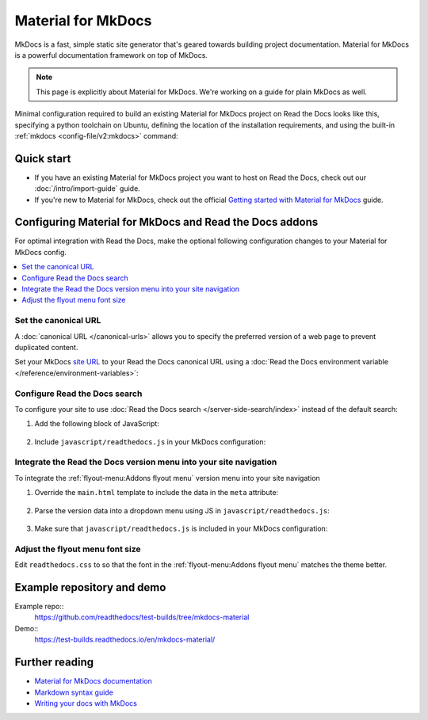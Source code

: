 
.. _material:

Material for MkDocs
===================

.. meta::
   :description lang=en: Hosting Material for MkDocs sites on Read the Docs.

MkDocs is a fast, simple static site generator that's geared towards building project documentation.
Material for MkDocs is a powerful documentation framework on top of MkDocs.

.. note::

    This page is explicitly about Material for MkDocs. We're working on a guide for plain MkDocs as well.

Minimal configuration required to build an existing Material for MkDocs project on Read the Docs looks like this,
specifying a python toolchain on Ubuntu, defining the location of the installation requirements, and using the built-in
:ref:`mkdocs <config-file/v2:mkdocs>` command:

.. code-block:: yaml
   :caption: .readthedocs.yaml

    version: 2

    build:
      os: ubuntu-24.04
      tools:
        python: "3"

    python:
      install:
        - requirements: requirements.txt

    mkdocs:
      configuration: mkdocs.yml

Quick start
-----------

- If you have an existing Material for MkDocs project you want to host on Read the Docs, check out our :doc:`/intro/import-guide` guide.

- If you're new to Material for MkDocs, check out the official `Getting started with Material for MkDocs`_ guide.

.. _Getting started with Material for MkDocs: https://squidfunk.github.io/mkdocs-material/getting-started/

Configuring Material for MkDocs and Read the Docs addons
--------------------------------------------------------

For optimal integration with Read the Docs, make the optional following configuration changes to your Material for MkDocs config.

.. contents::
   :depth: 1
   :local:
   :backlinks: none

Set the canonical URL
~~~~~~~~~~~~~~~~~~~~~

A :doc:`canonical URL </canonical-urls>` allows you to specify the preferred version of a web page
to prevent duplicated content.

Set your MkDocs `site URL`_  to your Read the Docs canonical URL using a
:doc:`Read the Docs environment variable </reference/environment-variables>`:

.. code-block:: yaml
    :caption: mkdocs.yml

    site_url: !ENV READTHEDOCS_CANONICAL_URL

.. _Site URL: https://www.mkdocs.org/user-guide/configuration/#site_url


Configure Read the Docs search
~~~~~~~~~~~~~~~~~~~~~~~~~~~~~~

To configure your site to use :doc:`Read the Docs search </server-side-search/index>` instead of the default search:

#. Add the following block of JavaScript:

    .. code-block:: js
        :caption: javascript/readthedocs.js

        document.addEventListener("DOMContentLoaded", function(event) {
        // Trigger Read the Docs' search addon instead of Material MkDocs default
        document.querySelector(".md-search__input").addEventListener("focus", (e) => {
                const event = new CustomEvent("readthedocs-search-show");
                document.dispatchEvent(event);
            });
        });

#. Include ``javascript/readthedocs.js`` in your MkDocs configuration:

    .. code-block:: yaml
        :caption: mkdocs.yml

        extra_javascript:
            - javascript/readthedocs.js


Integrate the Read the Docs version menu into your site navigation
~~~~~~~~~~~~~~~~~~~~~~~~~~~~~~~~~~~~~~~~~~~~~~~~~~~~~~~~~~~~~~~~~~

To integrate the :ref:`flyout-menu:Addons flyout menu` version menu into your site navigation

#. Override the ``main.html`` template to include the data in the ``meta`` attribute:

    .. code-block:: html
        :caption: overrides/main.html


        {% extends "base.html" %}

        {% block site_meta %}
        {{ super() }}
        <meta name="readthedocs-addons-api-version" content="1" />
        {% endblock %}

#. Parse the version data into a dropdown menu using JS in ``javascript/readthedocs.js``:

    .. code-block:: js
        :caption: javascript/readthedocs.js

        // Use CustomEvent to generate the version selector
        document.addEventListener(
                "readthedocs-addons-data-ready",
                function (event) {
                const config = event.detail.data();
                const versioning = `
        <div class="md-version">
        <button class="md-version__current" aria-label="Select version">
            ${config.versions.current.slug}
        </button>

        <ul class="md-version__list">
        ${ config.versions.active.map(
            (version) => `
            <li class="md-version__item">
            <a href="${ version.urls.documentation }" class="md-version__link">
                ${ version.slug }
            </a>
                    </li>`).join("\n")}
        </ul>
        </div>`;

            document.querySelector(".md-header__topic").insertAdjacentHTML("beforeend", versioning);
        });

#. Make sure that ``javascript/readthedocs.js`` is included in your MkDocs configuration:

    .. code-block:: yaml
        :caption: mkdocs.yml

        extra_javascript:
            - javascript/readthedocs.js

Adjust the flyout menu font size
~~~~~~~~~~~~~~~~~~~~~~~~~~~~~~~~

Edit ``readthedocs.css`` to so that the font in the :ref:`flyout-menu:Addons flyout menu` matches the theme better.

.. code-block:: css
    :caption: readthedocs.css:

    :root {
        /* Reduce Read the Docs' flyout font a little bit */
        --readthedocs-flyout-font-size: 0.7rem;

        /* Reduce Read the Docs' notification font a little bit */
        --readthedocs-notification-font-size: 0.8rem;

        /* This customization is not yet perfect because we can't change the `line-height` yet. */
        /* See https://github.com/readthedocs/addons/issues/197 */
        --readthedocs-search-font-size: 0.7rem;
    }

Example repository and demo
---------------------------

Example repo::
    https://github.com/readthedocs/test-builds/tree/mkdocs-material

Demo::
    https://test-builds.readthedocs.io/en/mkdocs-material/

Further reading
---------------

* `Material for MkDocs documentation`_
* `Markdown syntax guide`_
* `Writing your docs with MkDocs`_

.. _Material for MkDocs documentation: https://squidfunk.github.io/mkdocs-material/setup/
.. _Markdown syntax guide: https://daringfireball.net/projects/markdown/syntax
.. _Writing your docs with MkDocs: https://www.mkdocs.org/user-guide/writing-your-docs/
